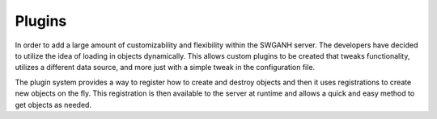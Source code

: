 =======
Plugins
=======

In order to add a large amount of customizability and flexibility within the SWGANH server. The developers have decided to utilize the idea of loading in objects dynamically. This allows custom plugins to be created that tweaks functionality, utilizes a different data source, and more just with a simple tweak in the configuration file.

The plugin system provides a way to register how to create and destroy objects and then it uses registrations to create new objects on the fly. This registration is then available to the server at runtime and allows a quick and easy method to get objects as needed.
